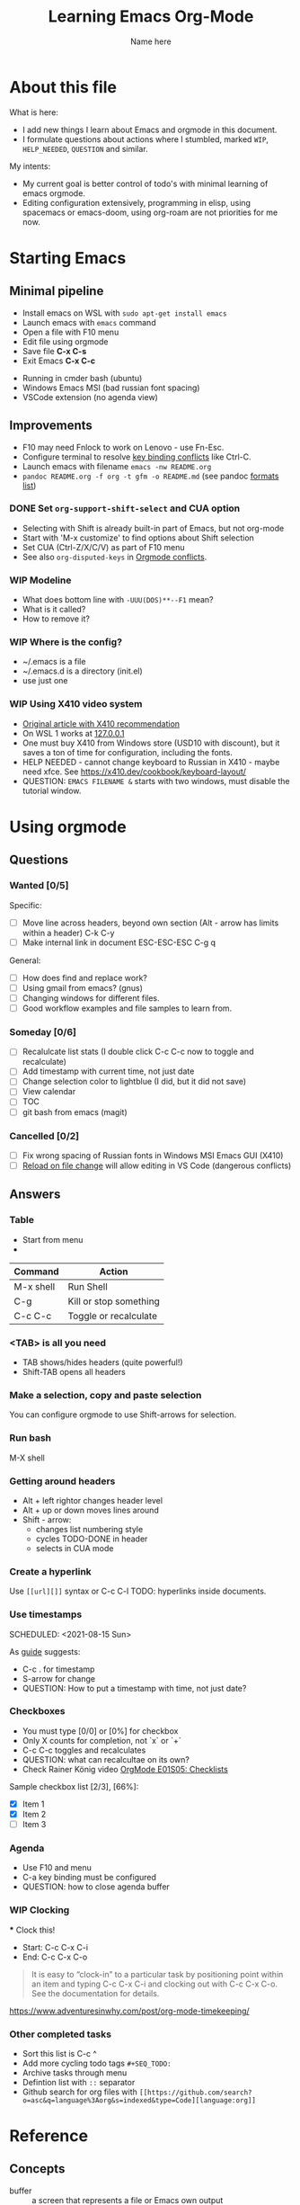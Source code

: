 #+AUTHOR:    Name here
#+TITLE:     Learning Emacs Org-Mode
#+EMAIL:     e.pogrenyak@gmail.com
#+SEQ_TODO: WAITING(w) TODO(t) WIP(p) NEED_HELP(h) SOMEDAY(s) | DONE(d) CANCELLED(f)
#+ARCHIVE: ARCHIVE.org::

* About this file

What is here:

- I add new things I learn about Emacs and orgmode in this document.
- I formulate questions about actions where I stumbled, marked =WIP=, =HELP_NEEDED=, =QUESTION= and similar.

My intents:

- My current goal is better control of todo's with minimal learning of emacs orgmode.
- Editing configuration extensively, programming in elisp, using spacemacs or emacs-doom,
  using org-roam are not priorities for me now.


* Starting Emacs
** Minimal pipeline

 - Install emacs on WSL with =sudo apt-get install emacs= 
 - Launch emacs with =emacs= command
 - Open a file with F10 menu
 - Edit file using orgmode
 - Save file *C-x C-s*
 - Exit Emacs *C-x C-c*

:INSTALL: 
  
 - Running in cmder bash (ubuntu)
 - Windows Emacs MSI (bad russian font spacing)
 - VSCode extension (no agenda view)

:END:

** Improvements

  - F10 may need Fnlock to work on Lenovo - use Fn-Esc.
  - Configure terminal to resolve [[https://emacs.stackexchange.com/questions/68105/how-to-use-ctrl-c-on-wsl-key-binding-conflict][key binding conflicts]] like Ctrl-C.
  - Launch emacs with filename =emacs -nw README.org=
  - =pandoc README.org -f org -t gfm -o README.md= (see pandoc [[https://pandoc.org/MANUAL.html#general-options][formats list]])

*** DONE Set =org-support-shift-select= and CUA option

  - Selecting with Shift is already built-in part of Emacs, but not org-mode
  - Start with 'M-x customize' to find options about Shift selection
  - Set CUA (Ctrl-Z/X/C/V) as part of F10 menu
  - See also =org-disputed-keys= in [[https://orgmode.org/manual/Conflicts.html][Orgmode conflicts]].

*** WIP Modeline     
    - What does bottom line with =-UUU(DOS)**--F1= mean? 
    - What is it called? 
    - How to remove it?

*** WIP Where is the config?
    - ~/.emacs is a file
    - ~/.emacs.d is a directory (init.el)
    - use just one
 
*** WIP Using X410 video system                                       

 - [[https://emacsredux.com/blog/2020/09/23/using-emacs-on-windows-with-wsl2/][Original article with X410 recommendation]] 
 - On WSL 1 works at [[https://x410.dev/cookbook/wsl/using-x410-with-wsl2/][127.0.0.1]]
 - One must buy X410 from Windows store (USD10 with discount), but it saves 
   a ton of time for configuration, including the fonts.
 - HELP NEEDED - cannot change keyboard to Russian in X410 - maybe need xfce.
   See https://x410.dev/cookbook/keyboard-layout/
 - QUESTION: =EMACS FILENAME &= starts with two windows, must disable the tutorial window.

* Using orgmode

** Questions

*** Wanted [0/5]

   Specific:

   - [ ] Move line across headers, beyond own section (Alt - arrow has limits within a header)    
         C-k C-y
   - [ ] Make internal link in document
         ESC-ESC-ESC
         C-g
         q

   General:

   - [ ] How does find and replace work?
   - [ ] Using gmail from emacs? (gnus)
   - [ ] Changing windows for different files. 
   - [ ] Good workflow examples and file samples to learn from.
  
*** Someday [0/6]

   - [ ] Recalulcate list stats (I double click C-c C-c now to toggle and recalculate)
   - [ ] Add timestamp with current time, not just date 
   - [ ] Change selection color to lightblue (I did, but it did not save)
   - [ ] View calendar
   - [ ] TOC
   - [ ] git bash from emacs (magit)
 
*** Cancelled [0/2]

   - [ ] Fix wrong spacing of Russian fonts in Windows MSI Emacs GUI (X410)
   - [ ] [[https://emacs.stackexchange.com/questions/169/how-do-i-reload-a-file-in-a-buffer?newreg=a3feb7dd0515464f962f420449b8f1a5][Reload on file change]] will allow editing in VS Code (dangerous conflicts)     

** Answers

*** Table

 - Start from menu
 - 

| Command   | Action                 |
|-----------+------------------------|
| M-x shell | Run Shell              |
| C-g       | Kill or stop something |
| C-c C-c   | Toggle or recalculate  |

*** <TAB> is all you need

 - TAB shows/hides headers (quite powerful!)
 - Shift-TAB opens all headers 

*** Make a selection, copy and paste selection 

You can configure orgmode to use Shift-arrows for selection.

*** Run bash

    M-X shell

*** Getting around headers

 - Alt + left rightor  changes header level
 - Alt + up or down moves lines around
 - Shift - arrow: 
   - changes list numbering style
   - cycles TODO-DONE in header
   - selects in CUA mode

*** Create a hyperlink

  Use =[[url][]]= syntax or C-c C-l
  TODO: hyperlinks inside documents.

*** Use timestamps

  SCHEDULED: <2021-08-15 Sun>

  As [[https://orgmode.org/guide/Creating-Timestamps.html#Creating-Timestamps][guide]] suggests:

    - C-c . for timestamp
    - S-arrow for change
    - QUESTION: How to put a timestamp with time, not just date?

*** Checkboxes

    - You must type [0/0] or [0%] for checkbox
    - Only X counts for completion, not `x` or `+`
    - C-c C-c toggles and recalculates
    - QUESTION: what can recalcultae on its own?
    - Check Rainer König video  [[https://www.youtube.com/watch?v=gvgfmED8RD4&list=PLVtKhBrRV_ZkPnBtt_TD1Cs9PJlU0IIdE&index=5&t=444s][OrgMode E01S05: Checklists]]

    Sample checkbox list [2/3], [66%]:

      - [X] Item 1
      - [X] Item 2
      - [ ] Item 3
       
*** Agenda

     - Use F10 and menu
     - C-a key binding must be configured
     - QUESTION: how to close agenda buffer

*** WIP Clocking
    :LOGBOOK:
    CLOCK: [2021-08-16 Mon 14:29]--[2021-08-16 Mon 14:35] =>  0:06
    :END:

    *** Clock this!
    - Start: C-c C-x C-i
    - End: C-c C-x C-o

 #+BEGIN_QUOTE
    It is easy to “clock-in” to a particular task by positioning point within an item 
    and typing C-c C-x C-i and clocking out with C-c C-x C-o.
    See the documentation for details.
 #+END_QUOTE

    https://www.adventuresinwhy.com/post/org-mode-timekeeping/

*** Other completed tasks
    - Sort this list is C-c ^
    - Add more cycling todo tags =#+SEQ_TODO:= 
    - Archive tasks through menu
    - Defintion list with =::= separator
    - Github search for org files with =[[https://github.com/search?o=asc&q=language%3Aorg&s=indexed&type=Code][language:org]]=


* Reference
** Concepts

 - buffer :: a screen that represents a file or Emacs own output
 - frame :: ...
 - window :: ...

** Notation

  - * is always a header  
  - drawer box has :NAME: and :END:     

** Quotes

-[[https://www.reddit.com/r/emacs/comments/42qr9h/orgmode_for_gtd/d0fupy5?utm_source=share&utm_medium=web2x&context=3][ @Trevoke via reddit]]:

#+BEGIN_QUOTE
The best advice I've heard for using org-mode in some sort of GTD system 
was not to try and set up categories when you start. 
Start with just a bunch of TODOs, and slowly grow the system as you feel the need to.
#+END_QUOTE


* Links

** Videos

Essential:

 - [[https://www.youtube.com/watch?v=oJTwQvgfgMM][Carsten Dominik keynote (2008)]]
 - [[https://www.youtube.com/playlist?list=PLVtKhBrRV_ZkPnBtt_TD1Cs9PJlU0IIdE][Rainer König lesson series]]

Extension:

 - [[https://www.youtube.com/watch?v=JWD1Fpdd4Pc][Evil Mode: Or, How I Learned to Stop Worrying and Love Emacs]]
 - [[https://www.youtube.com/watch?v=ZbxUJz6a9Io][Andrew Tropin - Modern Emacs (2021)]]

Academic:

 - [[https://arxiv.org/abs/2008.06030][On the design of text editors]]

** Blogs and success stories
 
 - https://sachachua.com/blog/2014/01/tips-learning-org-mode-emacs/
 - https://blog.aaronbieber.com/2016/09/24/an-agenda-for-life-with-org-mode.html

** Orgfiles on github

 - https://github.com/abcdw/notes/blob/master/notes/20210805075718-the_modern_emacs.org
